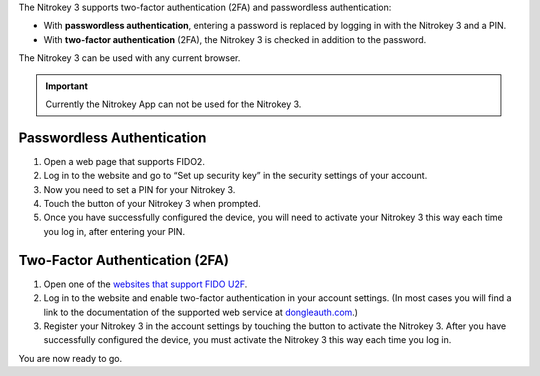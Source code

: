 The Nitrokey 3 supports two-factor authentication (2FA) and
passwordless authentication:

-  With **passwordless authentication**, entering a password is replaced
   by logging in with the Nitrokey 3 and a PIN.

-  With **two-factor authentication** (2FA), the Nitrokey 3 is
   checked in addition to the password.

The Nitrokey 3 can be used with any current browser.

.. important::

   Currently the Nitrokey App can not be used for the Nitrokey 3.

Passwordless Authentication
---------------------------

1. Open a web page that supports FIDO2.
2. Log in to the website and go to “Set up security key” in the security
   settings of your account.
3. Now you need to set a PIN for your Nitrokey 3.
4. Touch the button of your Nitrokey 3 when prompted.
5. Once you have successfully configured the device, you will need to
   activate your Nitrokey 3 this way each time you log in, after
   entering your PIN.

Two-Factor Authentication (2FA)
-------------------------------

1. Open one of the `websites that support FIDO
   U2F <https://www.dongleauth.com/>`__.
2. Log in to the website and enable two-factor authentication in your
   account settings. (In most cases you will find a link to the
   documentation of the supported web service at
   `dongleauth.com <https://www.dongleauth.com/>`__.)
3. Register your Nitrokey 3 in the account settings by touching the
   button to activate the Nitrokey 3. After you have successfully
   configured the device, you must activate the Nitrokey 3 this way
   each time you log in.

You are now ready to go.
